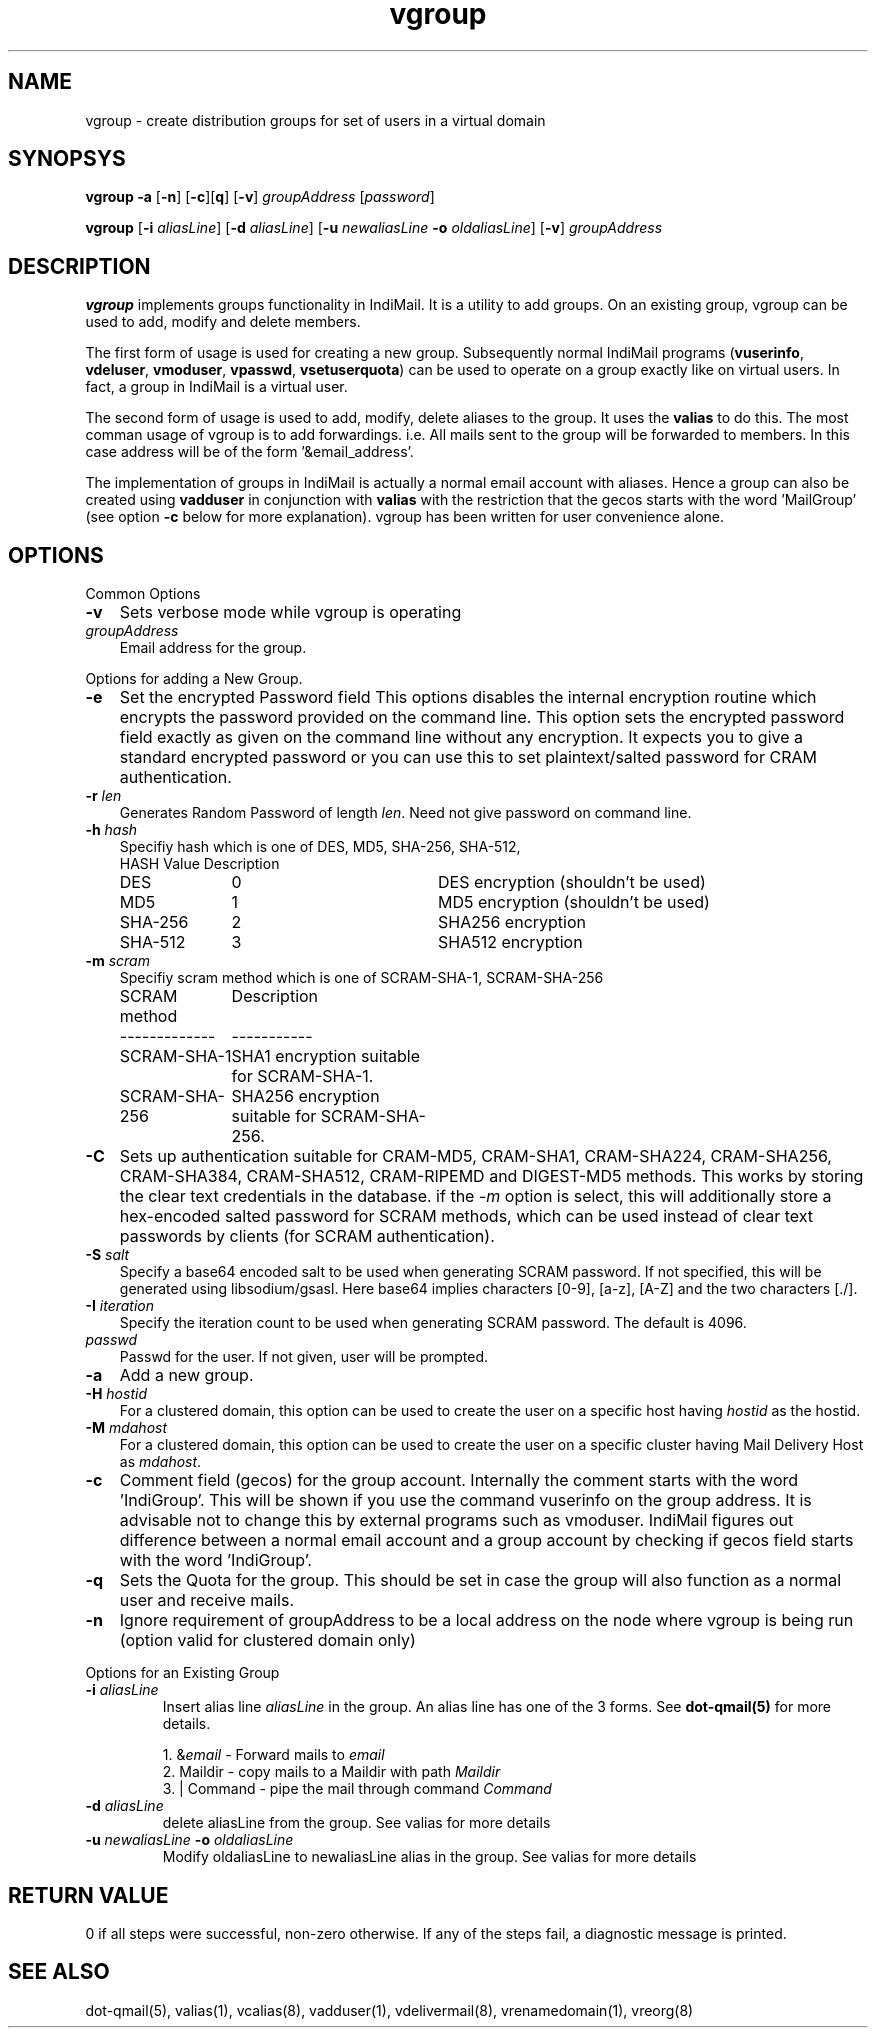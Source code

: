 .TH vgroup 1
.SH NAME
vgroup \- create distribution groups for set of users in a virtual domain

.SH SYNOPSYS
.PP
\fBvgroup\fR \fB\-a\fR [\fB\-n\fR] [\fB\-c\fR][\fBq\fR] [\fB\-v\fR] \fIgroupAddress\fR [\fIpassword\fR]
.PP
\fBvgroup\fR [\fB\-i\fR \fIaliasLine\fR] [\fB\-d\fR \fIaliasLine\fR] [\fB\-u\fR \fInewaliasLine\fR \fB\-o\fR \fIoldaliasLine\fR] [\fB\-v\fR] \fIgroupAddress\fR

.SH DESCRIPTION
\fBvgroup\fR implements groups functionality in IndiMail. It is a utility to add groups.
On an existing group, vgroup can be used to add, modify and delete members.

The first form of usage is used for creating a new group. Subsequently normal IndiMail programs
(\fBvuserinfo\fR, \fBvdeluser\fR, \fBvmoduser\fR, \fBvpasswd\fR, \fBvsetuserquota\fR) can be
used to operate on a group exactly like on virtual users. In fact, a group in IndiMail is
a virtual user.

The second form of usage is used to add, modify, delete aliases to the group. It uses the
\fBvalias\fR to do this. The most comman usage of vgroup is to add forwardings. 
i.e. All mails sent to the group will be forwarded to members. In this case address will
be of the form '&email_address'.

The implementation of groups in IndiMail is actually a normal email account with aliases.
Hence a group can also be created using \fBvadduser\fR in conjunction with \fBvalias\fR with
the restriction that the gecos starts with the word 'MailGroup' (see option \fB\-c\fR below for
more explanation). vgroup has been written for user convenience alone.

.SH OPTIONS
.PP
Common Options
.TP 3
\fB\-v\fR
Sets verbose mode while vgroup is operating
.TP
\fIgroupAddress\fR
Email address for the group.

.PP
Options for adding a New Group.
.TP 3
\fB\-e\fR
Set the encrypted Password field
This options disables the internal encryption routine which encrypts the
password provided on the command line. This option sets the encrypted
password field exactly as given on the command line without any encryption.
It expects you to give a standard encrypted password or you can use
this to set plaintext/salted password for CRAM authentication.
.TP
\fB\-r\fR \fIlen\fR
Generates Random Password of length \fIlen\fR. Need not give password on
command line.
.TP
\fB\-h\fR \fIhash\fR
Specifiy hash which is one of DES, MD5, SHA-256, SHA-512,
.RS
.nf
.ta 5c 10c
HASH        	Value	Description
DES	0	DES encryption (shouldn't be used)
MD5	1	MD5 encryption (shouldn't be used)
SHA-256	2	SHA256 encryption
SHA-512	3	SHA512 encryption
.fi
.RE
.TP
\fB\-m\fR \fIscram\fR
Specifiy scram method which is one of SCRAM-SHA-1, SCRAM-SHA-256
.RS
.nf
.ta 5c 10c
SCRAM method	Description
-------------	-----------
SCRAM-SHA-1	SHA1 encryption suitable for SCRAM-SHA-1.
SCRAM-SHA-256	SHA256 encryption suitable for SCRAM-SHA-256.
.fi
.tc
.RE
.TP
\fB\-C\fR
Sets up authentication suitable for CRAM-MD5, CRAM-SHA1, CRAM-SHA224,
CRAM-SHA256, CRAM-SHA384, CRAM-SHA512, CRAM-RIPEMD and DIGEST-MD5 methods.
This works by storing the clear text credentials in the database. if the
\-\fIm\fR option is select, this will additionally store a hex-encoded
salted password for SCRAM methods, which can be used instead of clear text
passwords by clients (for SCRAM authentication).
.TP 3
\fB\-S\fR \fIsalt\fR
Specify a base64 encoded salt to be used when generating SCRAM password. If
not specified, this will be generated using libsodium/gsasl. Here base64
implies characters [0-9], [a-z], [A-Z] and the two characters [./].
.TP
\fB\-I\fR \fIiteration\fR
Specify the iteration count to be used when generating SCRAM password. The
default is 4096.
.TP
\fIpasswd\fR
Passwd for the user. If not given, user will be prompted.
.TP
\fB\-a\fR
Add a new group.
.TP
\fB\-H\fR \fIhostid\fR
For a clustered domain, this option can be used to create the user on a specific host having
\fIhostid\fR as the hostid.
.TP
\fB\-M\fR \fImdahost\fR
For a clustered domain, this option can be used to create the user on a specific cluster
having Mail Delivery Host as \fImdahost\fR.
.TP
\fB\-c\fR
Comment field (gecos) for the group account. Internally the comment starts with the
word 'IndiGroup'. This will be shown if you use the command vuserinfo on the group address.
It is advisable not to change this by external programs such as vmoduser. IndiMail figures
out difference between a normal email account and a group account by checking if gecos
field starts with the word 'IndiGroup'.
.TP
\fB\-q\fR
Sets the Quota for the group. This should be set in case the group will also function as a
normal user and receive mails.
.TP
\fB\-n\fR
Ignore requirement of groupAddress to be a local address on the node where vgroup is
being run (option valid for clustered domain only)

.PP
Options for an Existing Group
.TP
\fB\-i\fR \fIaliasLine\fR
Insert alias line \fIaliasLine\fR in the group. An alias line has one of the 3 forms.
See \fBdot-qmail(5)\fR for more details.

.EX
 1. &\fIemail\fR       - Forward mails to \fIemail\fR
 2. Maildir      - copy mails to a Maildir with path \fIMaildir\fR
 3. | Command    - pipe the mail through command \fICommand\fR
.EE
.TP
\fB\-d\fR \fIaliasLine\fR
delete aliasLine from the group. See valias for more details
.TP
\fB\-u\fR \fInewaliasLine\fR \fB\-o\fR \fIoldaliasLine\fR
Modify oldaliasLine to newaliasLine alias in the group. See valias for more details

.SH RETURN VALUE
0 if all steps were successful, non-zero otherwise. If any of the steps fail, a
diagnostic message is printed.

.SH "SEE ALSO"
dot-qmail(5), valias(1), vcalias(8), vadduser(1), vdelivermail(8), vrenamedomain(1), vreorg(8)
